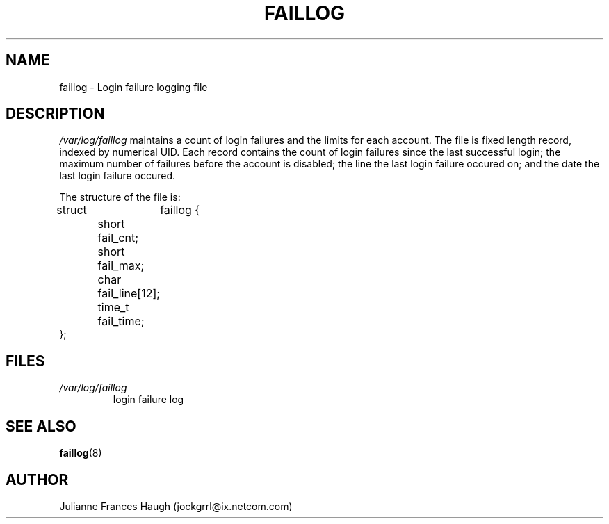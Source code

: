 .\" ** You probably do not want to edit this file directly **
.\" It was generated using the DocBook XSL Stylesheets (version 1.69.1).
.\" Instead of manually editing it, you probably should edit the DocBook XML
.\" source for it and then use the DocBook XSL Stylesheets to regenerate it.
.TH "FAILLOG" "5" "09/20/2005" "" ""
.\" disable hyphenation
.nh
.\" disable justification (adjust text to left margin only)
.ad l
.SH "NAME"
faillog \- Login failure logging file
.SH "DESCRIPTION"
.PP
\fI/var/log/faillog\fR
maintains a count of login failures and the limits for each account. The file is fixed length record, indexed by numerical UID. Each record contains the count of login failures since the last successful login; the maximum number of failures before the account is disabled; the line the last login failure occured on; and the date the last login failure occured.
.PP
The structure of the file is:
.sp
.nf
struct	faillog {
	short   fail_cnt;
	short   fail_max;
	char    fail_line[12];
	time_t  fail_time;
};
.fi
.SH "FILES"
.TP
\fI/var/log/faillog\fR
login failure log
.SH "SEE ALSO"
.PP
\fBfaillog\fR(8)
.SH "AUTHOR"
.PP
Julianne Frances Haugh (jockgrrl@ix.netcom.com)
